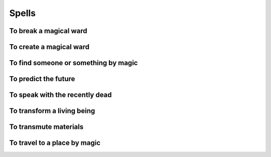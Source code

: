 Spells
======

.. todo:: Write all spells.

To break a magical ward
-----------------------

To create a magical ward
------------------------

To find someone or something by magic
-------------------------------------

To predict the future
---------------------

To speak with the recently dead
-------------------------------

To transform a living being
---------------------------

To transmute materials
----------------------

To travel to a place by magic
-----------------------------
